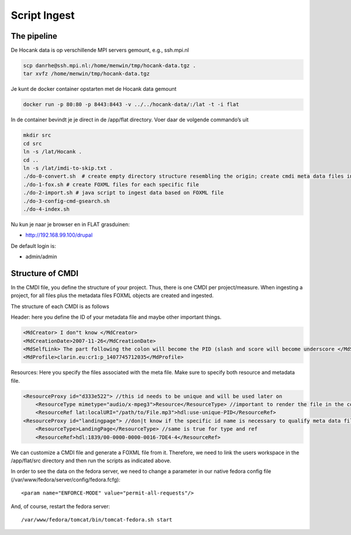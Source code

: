 .. _script_ingest:


*************
Script Ingest
*************

.. _prepare_script_ingest:

------------
The pipeline
------------

De Hocank data is op verschillende MPI servers gemount, e.g., ssh.mpi.nl

.. code-block:: bash

    scp danrhe@ssh.mpi.nl:/home/menwin/tmp/hocank-data.tgz .
    tar xvfz /home/menwin/tmp/hocank-data.tgz

Je kunt de docker container opstarten met de Hocank data gemount

.. code-block:: bash

	docker run -p 80:80 -p 8443:8443 -v ../../hocank-data/:/lat -t -i flat

In de container bevindt je je direct in de /app/flat directory. Voer daar
de volgende commando’s uit

.. code-block:: bash

	mkdir src
	cd src
	ln -s /lat/Hocank .
	cd ..
	ln -s /lat/imdi-to-skip.txt .
	./do-0-convert.sh  # create empty directory structure resembling the origin; create cmdi meta data files in directory Metadata directory
	./do-1-fox.sh # create FOXML files for each specific file
	./do-2-import.sh # java script to ingest data based on FOXML file
	./do-3-config-cmd-gsearch.sh
	./do-4-index.sh

Nu kun je naar je browser en in FLAT grasduinen:

* http://192.168.99.100/drupal

De default login is:

* admin/admin


-----------------
Structure of CMDI
-----------------

In the CMDI file, you define the structure of your project. Thus, there is one CMDI per project/measure.
When ingesting a project, for all files plus the metadata files FOXML objects are created and ingested.

The structure of each CMDI is as follows


Header:
here you define the ID of your metadata file and maybe other important things.

.. code-block:: xml

    <MdCreator> I don"t know </MdCreator>
    <MdCreationDate>2007-11-26</MdCreationDate>
    <MdSelfLink> The part following the colon will become the PID (slash and score will become underscore </MdSelfLink>
    <MdProfile>clarin.eu:cr1:p_1407745712035</MdProfile>



Resources:
Here you specify the files associated with the meta file. Make sure to specify both resource and metadata file.

.. code-block:: xml

    <ResourceProxy id="d333e522"> //this id needs to be unique and will be used later on
        <ResourceType mimetype="audio/x-mpeg3">Resource</ResourceType> //important to render the file in the correct way
        <ResourceRef lat:localURI="/path/to/File.mp3">hdl:use-unique-PID</ResourceRef>
    <ResourceProxy id="landingpage"> //don|t know if the specific id name is necessary to qualify meta data files
        <ResourceType>LandingPage</ResourceType> //same is true for type and ref
        <ResourceRef>hdl:1839/00-0000-0000-0016-7DE4-4</ResourceRef>



We can customize a CMDI file and generate a FOXML file from it. Therefore, we need to link the users workspace in the
/app/flat/src directory and then run the scripts as indicated above.





In order to see the data on the fedora server, we need to change a parameter in our native fedora config file (/var/www/fedora/server/config/fedora.fcfg)::

    <param name="ENFORCE-MODE" value="permit-all-requests"/>


And, of course, restart the fedora server::

    /var/www/fedora/tomcat/bin/tomcat-fedora.sh start

